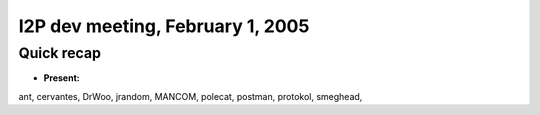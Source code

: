 I2P dev meeting, February 1, 2005
=================================

Quick recap
-----------

* **Present:**

ant,
cervantes,
DrWoo,
jrandom,
MANCOM,
polecat,
postman,
protokol,
smeghead,
